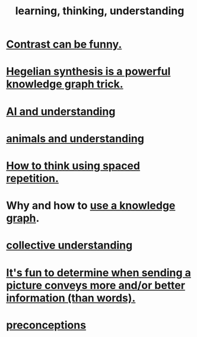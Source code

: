 :PROPERTIES:
:ID:       79287a5a-dd30-4de7-bce9-3d02fc6c858a
:ROAM_ALIASES: "thinking, learning, understanding" "understanding, thinking, learning"
:END:
#+title: learning, thinking, understanding
* [[id:57988979-26d7-43d9-863f-14d1e21b5f2f][Contrast can be funny.]]
* [[id:28f244af-3876-4302-8aa6-4e2306024149][Hegelian synthesis is a powerful knowledge graph trick.]]
* [[id:40a2de02-6388-4795-8280-62f4888cf7b0][AI and understanding]]
* [[id:9607095a-d876-425f-b06a-25a02a9b83f2][animals and understanding]]
* [[id:dde6522f-6bd1-489b-bd82-5c3315f54ca6][How to think using spaced repetition.]]
* Why and how to [[id:9e45ccd9-d6e0-4870-8f13-cc11135334d0][use a knowledge graph]].
* [[id:c3d3f28c-5892-4deb-86dd-e8f490a24b1d][collective understanding]]
* [[id:84e77d86-2b69-4f18-a1e4-110d17026c16][It's fun to determine when sending a picture conveys more and/or better information (than words).]]
* [[id:609378d9-85be-4edf-bcd7-724356ad3cb8][preconceptions]]

